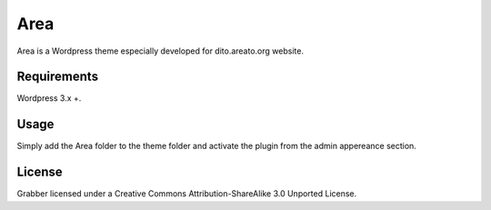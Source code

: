 Area
===============================================================
Area is a Wordpress theme especially developed for dito.areato.org website.

====================================================
Requirements
====================================================
Wordpress 3.x +.

====================================================
Usage
====================================================
Simply add the Area folder to the theme folder and activate the plugin from the admin appereance section.

====================================================
License
====================================================
Grabber licensed under a Creative Commons Attribution-ShareAlike 3.0 Unported License.




